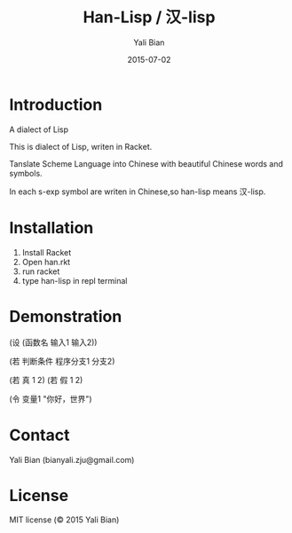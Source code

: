 #+TITLE: Han-Lisp / 汉-lisp
#+AUTHOR: Yali Bian
#+DATE: 2015-07-02


* Introduction

  A dialect of Lisp

  This is dialect of Lisp, writen in Racket.

  Tanslate Scheme Language into Chinese with beautiful Chinese words and symbols.

  In each s-exp symbol are writen in Chinese,so han-lisp means 汉-lisp.

* Installation

  1. Install Racket
  2. Open han.rkt
  3. run racket
  4. type han-lisp in repl terminal

* Demonstration

  (设 (函数名 输入1 输入2))

  (若 判断条件 程序分支1 分支2)

  (若 真 1 2)
  (若 假 1 2)

  (令 变量1 "你好，世界")

* Contact

  Yali Bian (bianyali.zju@gmail.com)

* License

  MIT license (© 2015 Yali Bian)
